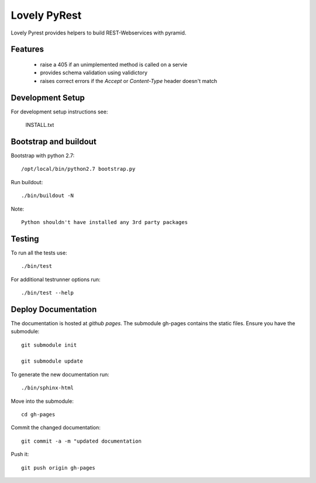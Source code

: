 =============
Lovely PyRest
=============

Lovely Pyrest provides helpers to build REST-Webservices with pyramid.

Features
========

    - raise a 405 if an unimplemented method is called on a servie
    - provides schema validation using validictory
    - raises correct errors if the `Accept` or `Content-Type` header doesn't match

Development Setup
=================

For development setup instructions see:

    INSTALL.txt

Bootstrap and buildout
======================

Bootstrap with python 2.7::

    /opt/local/bin/python2.7 bootstrap.py

Run buildout::

    ./bin/buildout -N

Note::

   Python shouldn't have installed any 3rd party packages

Testing
=======

To run all the tests use::

    ./bin/test

For additional testrunner options run::

    ./bin/test --help

Deploy Documentation
====================

The documentation is hosted at `github pages`. The submodule gh-pages contains
the static files. Ensure you have the submodule::

    git submodule init

    git submodule update

To generate the new documentation run::

    ./bin/sphinx-html

Move into the submodule::

    cd gh-pages

Commit the changed documentation::

    git commit -a -m "updated documentation

Push it::

    git push origin gh-pages
